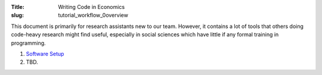 :Title: Writing Code in Economics
:slug: tutorial_workflow_0overview

.. sectnum::

This document is primarily for research assistants new to our team.  However,
it contains a lot of tools that others doing code-heavy research might find
useful, especially in social sciences which have little if any formal training
in programming.

#. `Software Setup <tutorial_workflow_1setup.html>`__
#. TBD.
